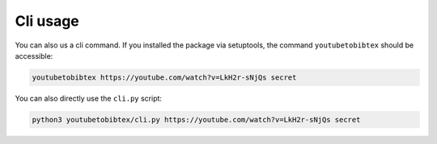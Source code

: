 Cli usage
=========

You can also us a cli command. If you installed the package via setuptools, the command ``youtubetobibtex`` should be accessible:

.. code-block:: sh

    youtubetobibtex https://youtube.com/watch?v=LkH2r-sNjQs secret


You can also directly use the ``cli.py`` script:

.. code-block:: sh

    python3 youtubetobibtex/cli.py https://youtube.com/watch?v=LkH2r-sNjQs secret